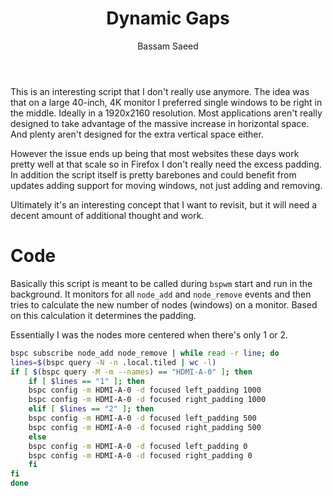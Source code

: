 #+TITLE: Dynamic Gaps
#+AUTHOR: Bassam Saeed
#+PROPERTY: header-args  :comments both
#+PROPERTY: header-args+ :mkdirp yes
#+PROPERTY: header-args+ :tangle ~/bin/dynamicGaps.sh
#+PROPERTY: header-args+ :shebang "#!/usr/bin/env bash"

This is an interesting script that I don't really use anymore. The
idea was that on a large 40-inch, 4K monitor I preferred single
windows to be right in the middle. Ideally in a 1920x2160
resolution. Most applications aren't really designed to take advantage
of the massive increase in horizontal space. And plenty aren't
designed for the extra vertical space either.

However the issue ends up being that most websites these days work
pretty well at that scale so in Firefox I don't really need the excess
padding. In addition the script itself is pretty barebones and could
benefit from updates adding support for moving windows, not just
adding and removing.

Ultimately it's an interesting concept that I want to revisit, but it
will need a decent amount of additional thought and work.

* Code
  Basically this script is meant to be called during ~bspwm~ start and
  run in the background. It monitors for all ~node_add~ and ~node_remove~
  events and then tries to calculate the new number of nodes (windows)
  on a monitor. Based on this calculation it determines the padding.

  Essentially I was the nodes more centered when there's only 1 or 2.

  #+begin_src bash
    bspc subscribe node_add node_remove | while read -r line; do
	lines=$(bspc query -N -n .local.tiled | wc -l)
	if [ $(bspc query -M -m --names) == "HDMI-A-0" ]; then
	    if [ $lines == "1" ]; then
		bspc config -m HDMI-A-0 -d focused left_padding 1000
		bspc config -m HDMI-A-0 -d focused right_padding 1000
	    elif [ $lines == "2" ]; then
		bspc config -m HDMI-A-0 -d focused left_padding 500
		bspc config -m HDMI-A-0 -d focused right_padding 500
	    else
		bspc config -m HDMI-A-0 -d focused left_padding 0
		bspc config -m HDMI-A-0 -d focused right_padding 0
	    fi
	fi
    done
  #+end_src
